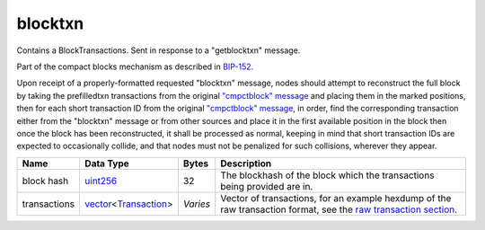 .. Copyright (c) 2014-2018 Bitcoin.org
   Distributed under the MIT software license, see the accompanying
   file LICENSE or https://opensource.org/licenses/MIT.

blocktxn
--------

Contains a BlockTransactions. Sent in response to a "getblocktxn" message.

Part of the compact blocks mechanism as described in `BIP-152 <https://github.com/bitcoin/bips/blob/master/bip-0152.mediawiki>`__.

Upon receipt of a properly-formatted requested "blocktxn" message, nodes should attempt to reconstruct the full block by taking the prefilledtxn transactions from the original `"cmpctblock" message <cmpctblock.html>`__ and placing them in the marked positions, then for each short transaction ID from the original `"cmpctblock" message <cmpctblock.html>`__, in order, find the corresponding transaction either from the "blocktxn" message or from other sources and place it in the first available position in the block then once the block has been reconstructed, it shall be processed as normal, keeping in mind that short transaction IDs are expected to occasionally collide, and that nodes must not be penalized for such collisions, wherever they appear.

+--------------+------------------------+----------+---------------------------------------------------------------------------------------------------------------------------------------------+
| Name         | Data Type              | Bytes    | Description                                                                                                                                 |
+==============+========================+==========+=============================================================================================================================================+
| block hash   | uint256_               | 32       | The blockhash of the block which the transactions being provided are in.                                                                    |
+--------------+------------------------+----------+---------------------------------------------------------------------------------------------------------------------------------------------+
| transactions | vector_\<Transaction_> | *Varies* | Vector of transactions, for an example hexdump of the raw transaction format, see the `raw transaction section <types/Transaction.html>`__. |
+--------------+------------------------+----------+---------------------------------------------------------------------------------------------------------------------------------------------+

.. _Transaction: types/Transaction.html
.. _uint256: types/Integers.html
.. _vector: types/vector.html

.. Content originally imported from https://github.com/bitcoin-dot-org/bitcoin.org/blob/master/_data/devdocs/en/references/
